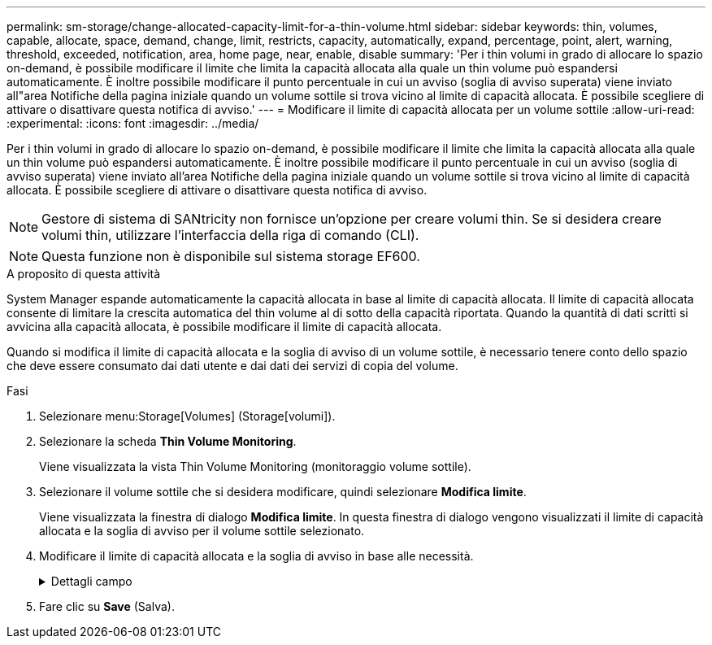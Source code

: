 ---
permalink: sm-storage/change-allocated-capacity-limit-for-a-thin-volume.html 
sidebar: sidebar 
keywords: thin, volumes, capable, allocate, space, demand, change, limit, restricts, capacity, automatically, expand, percentage, point, alert, warning, threshold, exceeded, notification, area, home page, near, enable, disable 
summary: 'Per i thin volumi in grado di allocare lo spazio on-demand, è possibile modificare il limite che limita la capacità allocata alla quale un thin volume può espandersi automaticamente. È inoltre possibile modificare il punto percentuale in cui un avviso (soglia di avviso superata) viene inviato all"area Notifiche della pagina iniziale quando un volume sottile si trova vicino al limite di capacità allocata. È possibile scegliere di attivare o disattivare questa notifica di avviso.' 
---
= Modificare il limite di capacità allocata per un volume sottile
:allow-uri-read: 
:experimental: 
:icons: font
:imagesdir: ../media/


[role="lead"]
Per i thin volumi in grado di allocare lo spazio on-demand, è possibile modificare il limite che limita la capacità allocata alla quale un thin volume può espandersi automaticamente. È inoltre possibile modificare il punto percentuale in cui un avviso (soglia di avviso superata) viene inviato all'area Notifiche della pagina iniziale quando un volume sottile si trova vicino al limite di capacità allocata. È possibile scegliere di attivare o disattivare questa notifica di avviso.

[NOTE]
====
Gestore di sistema di SANtricity non fornisce un'opzione per creare volumi thin. Se si desidera creare volumi thin, utilizzare l'interfaccia della riga di comando (CLI).

====
[NOTE]
====
Questa funzione non è disponibile sul sistema storage EF600.

====
.A proposito di questa attività
System Manager espande automaticamente la capacità allocata in base al limite di capacità allocata. Il limite di capacità allocata consente di limitare la crescita automatica del thin volume al di sotto della capacità riportata. Quando la quantità di dati scritti si avvicina alla capacità allocata, è possibile modificare il limite di capacità allocata.

Quando si modifica il limite di capacità allocata e la soglia di avviso di un volume sottile, è necessario tenere conto dello spazio che deve essere consumato dai dati utente e dai dati dei servizi di copia del volume.

.Fasi
. Selezionare menu:Storage[Volumes] (Storage[volumi]).
. Selezionare la scheda *Thin Volume Monitoring*.
+
Viene visualizzata la vista Thin Volume Monitoring (monitoraggio volume sottile).

. Selezionare il volume sottile che si desidera modificare, quindi selezionare *Modifica limite*.
+
Viene visualizzata la finestra di dialogo *Modifica limite*. In questa finestra di dialogo vengono visualizzati il limite di capacità allocata e la soglia di avviso per il volume sottile selezionato.

. Modificare il limite di capacità allocata e la soglia di avviso in base alle necessità.
+
.Dettagli campo
[%collapsible]
====
[cols="1a,3a"]
|===
| Impostazione | Descrizione 


 a| 
Modifica limite di capacità allocata in...
 a| 
La soglia alla quale le operazioni di scrittura non vengono eseguite, impedendo al thin volume di consumare risorse aggiuntive. Questa soglia è una percentuale delle dimensioni della capacità del volume riportate.



 a| 
Avvisami quando...

(soglia di avviso)
 a| 
Selezionare questa casella di controllo se si desidera che il sistema generi un avviso quando un volume sottile si trova vicino al limite di capacità allocata. L'avviso viene inviato all'area Notifiche della home page. Questa soglia è una percentuale delle dimensioni della capacità del volume riportate.

Deselezionare la casella di controllo per disattivare la notifica di avviso della soglia di avviso.

|===
====
. Fare clic su *Save* (Salva).

